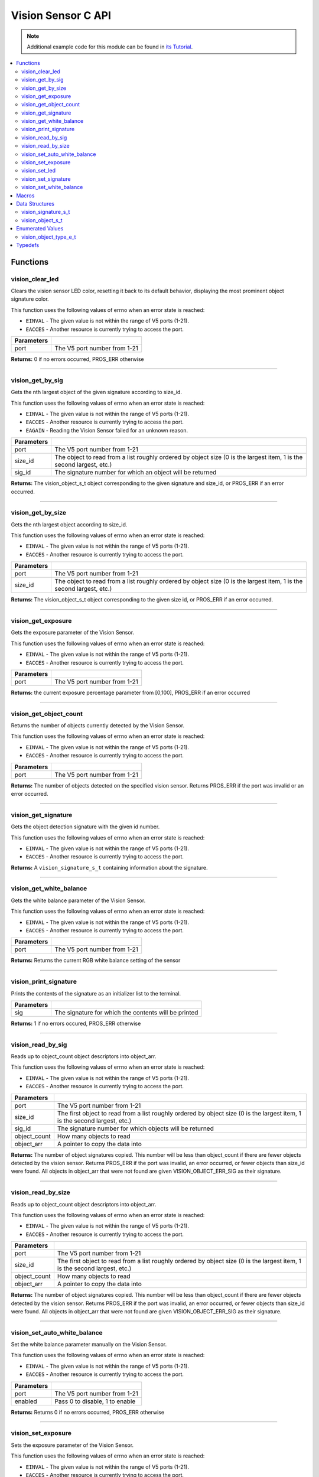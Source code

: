 ===================
Vision Sensor C API
===================

.. note:: Additional example code for this module can be found in
          `its Tutorial <../../tutorials/topical/vision.html>`_.

.. contents:: :local:

Functions
=========

vision_clear_led
----------------

Clears the vision sensor LED color, resetting it back to its default behavior,
displaying the most prominent object signature color.

This function uses the following values of errno when an error state is
reached:

- ``EINVAL`` - The given value is not within the range of V5 ports (1-21).
- ``EACCES`` - Another resource is currently trying to access the port.

.. tabs ::
   .. tab :: Prototype
      .. highlight:: c
      ::

        int32_t vision_clear_led ( uint8_t port )

   .. tab :: Example
      .. highlight:: c
      ::

        #define VISION_PORT 1

        void initialize() {
          vision_clear_led(VISION_PORT);
        }

============ ==============================
 Parameters
============ ==============================
 port         The V5 port number from 1-21
============ ==============================

**Returns:** 0 if no errors occurred, PROS_ERR otherwise

----

vision_get_by_sig
-----------------

Gets the nth largest object of the given signature according to size_id.

This function uses the following values of errno when an error state is
reached:

- ``EINVAL`` - The given value is not within the range of V5 ports (1-21).
- ``EACCES`` - Another resource is currently trying to access the port.
- ``EAGAIN`` - Reading the Vision Sensor failed for an unknown reason.

.. tabs ::
   .. tab :: Prototype
      .. highlight:: c
      ::

        vision_object_s_t vision_get_by_sig ( uint8_t port,
                                              const uint32_t size_id,
                                              const uint8_t sig_id )

   .. tab :: Example
      .. highlight:: c
      ::

        #define VISION_PORT 1
        #define EXAMPLE_SIG 1

        void opcontrol() {
          while (true) {
            vision_object_s_t rtn = vision_get_by_sig(VISION_PORT, 0, EXAMPLE_SIG);
            // Gets the largest object of the EXAMPLE_SIG signature
            printf("sig: %d", rtn.signature);
            // Prints "sig: 1"
            delay(2);
          }
        }

============ ===============================================================
 Parameters
============ ===============================================================
 port         The V5 port number from 1-21
 size_id      The object to read from a list roughly ordered by object size
              (0 is the largest item, 1 is the second largest, etc.)
 sig_id       The signature number for which an object will be returned
============ ===============================================================

**Returns:** The vision_object_s_t object corresponding to the given signature and
size_id, or PROS_ERR if an error occurred.

----

vision_get_by_size
------------------

Gets the nth largest object according to size_id.

This function uses the following values of errno when an error state is
reached:

- ``EINVAL`` - The given value is not within the range of V5 ports (1-21).
- ``EACCES`` - Another resource is currently trying to access the port.

.. tabs ::
   .. tab :: Prototype
      .. highlight:: c
      ::

         vision_object_s_t vision_get_by_size ( uint8_t port,
                                                const uint32_t size_id )

   .. tab :: Example
      .. highlight:: c
      ::

        #define VISION_PORT 1

        void opcontrol() {
          while (true) {
            vision_object_s_t rtn = vision_get_by_size(VISION_PORT, 0);
            // Gets the largest object
            printf("sig: %d", rtn.signature);
            delay(2);
          }
        }

============ ===============================================================
 Parameters
============ ===============================================================
 port         The V5 port number from 1-21
 size_id      The object to read from a list roughly ordered by object size
              (0 is the largest item, 1 is the second largest, etc.)
============ ===============================================================

**Returns:** The vision_object_s_t object corresponding to the given size id, or
PROS_ERR if an error occurred.

----

vision_get_exposure
-------------------

Gets the exposure parameter of the Vision Sensor.

This function uses the following values of errno when an error state is
reached:

- ``EINVAL`` - The given value is not within the range of V5 ports (1-21).
- ``EACCES`` - Another resource is currently trying to access the port.

.. tabs ::
   .. tab :: Prototype
      .. highlight:: c
      ::

        int32_t vision_get_exposure ( uint8_t port )

   .. tab :: Example
      .. highlight:: c
      ::

        #define VISION_PORT 1

        void initialize() {
          if (vision_get_exposure(VISION_PORT) < 50)
            vision_set_exposure(VISION_PORT, 50);
        }

============ ==============================
 Parameters
============ ==============================
 port         The V5 port number from 1-21
============ ==============================

**Returns:** the current exposure percentage parameter from [0,100],
PROS_ERR if an error occurred

----

vision_get_object_count
-----------------------

Returns the number of objects currently detected by the Vision Sensor.

This function uses the following values of errno when an error state is
reached:

- ``EINVAL`` - The given value is not within the range of V5 ports (1-21).
- ``EACCES`` - Another resource is currently trying to access the port.

.. tabs ::
   .. tab :: Prototype
      .. highlight:: c
      ::

         int32_t vision_get_object_count ( uint8_t port )

   .. tab :: Example
      .. highlight:: c
      ::

        #define VISION_PORT 1

        void opcontrol() {
          while (true) {
            printf("Number of Objects Detected: %d\n", vision_get_object_count(VISION_PORT));
            delay(2);
          }
        }

============ ==============================
 Parameters
============ ==============================
 port         The V5 port number from 1-21
============ ==============================

**Returns:** The number of objects detected on the specified vision sensor.
Returns PROS_ERR if the port was invalid or an error occurred.

----

vision_get_signature
--------------------

Gets the object detection signature with the given id number.

This function uses the following values of errno when an error state is
reached:

- ``EINVAL`` - The given value is not within the range of V5 ports (1-21).
- ``EACCES`` - Another resource is currently trying to access the port.

.. tabs ::
   .. tab :: Prototype
      .. highlight:: c
      ::

        vision_signature_s_t vision_get_signature ( uint8_t port,
				                                            const uint8_t signature_id )

   .. tab :: Example
      .. highlight:: c
      ::

				#define VISION_PORT 1
				#define EXAMPLE_SIG 1

				void opcontrol() {
					vision_signature_s_t sig = vision_get_signature(VISION_PORT, EXAMPLE_SIG);
					vision_print_signature(sig);
				}

=============== ==============================
 Parameters
=============== ==============================
 port            The V5 port number from 1-21
 signature_id    The signature id to read
============== ==============================

**Returns:** A ``vision_signature_s_t`` containing information about the signature.

----

vision_get_white_balance
------------------------

Gets the white balance parameter of the Vision Sensor.

This function uses the following values of errno when an error state is
reached:

- ``EINVAL`` - The given value is not within the range of V5 ports (1-21).
- ``EACCES`` - Another resource is currently trying to access the port.

.. tabs ::
   .. tab :: Prototype
      .. highlight:: c
      ::

        int32_t vision_get_white_balance ( uint8_t port )

   .. tab :: Example
      .. highlight:: c
      ::

        #define VISION_PORT 1
        #define VISION_WHITE 0xff

        void initialize() {
          if (vision_get_white_balance(VISION_PORT) != VISION_WHITE)
            vision_set_white_balance(VISION_PORT, VISION_WHITE);
        }

============ ==============================
 Parameters
============ ==============================
 port         The V5 port number from 1-21
============ ==============================

**Returns:** Returns the current RGB white balance setting of the sensor

----

vision_print_signature
----------------------

Prints the contents of the signature as an initializer list to the terminal.

.. tabs ::
   .. tab :: Prototype
      .. highlight:: c
      ::

        int32_t vision_print_signature ( const vision_signature_s_t sig )

   .. tab :: Example
      .. highlight:: c
      ::

        #define VISION_PORT 1
        #define EXAMPLE_SIG 1

        void opcontrol() {
					vision_signature_s_t sig = vision_get_signature(VISION_PORT, EXAMPLE_SIG);
          vision_print_signature(sig);
        }

============== ========================================================
 Parameters
============== ========================================================
 sig            The signature for which the contents will be printed
============== ========================================================

**Returns:** 1 if no errors occured, PROS_ERR otherwise

----

vision_read_by_sig
------------------

Reads up to object_count object descriptors into object_arr.

This function uses the following values of errno when an error state is
reached:

- ``EINVAL`` - The given value is not within the range of V5 ports (1-21).
- ``EACCES`` - Another resource is currently trying to access the port.

.. tabs ::
   .. tab :: Prototype
      .. highlight:: c
      ::

        int32_t vision_read_by_sig ( uint8_t port,
                                     const uint32_t size_id,
                                     const uint32_t sig_id,
                                     const uint32_t object_count,
                                     vision_object_s_t *const object_arr )

   .. tab :: Example
      .. highlight:: c
      ::

        #define VISION_PORT 1
        #define EXAMPLE_SIG 1
        #define NUM_VISION_OBJECTS 4

        void opcontrol() {
          vision_object_s_t object_arr[NUM_VISION_OBJECTS];
          while (true) {
            vision_read_by_sig(VISION_PORT, 0, EXAMPLE_SIG, NUM_VISION_OBJECTS, object_arr);
            printf("sig: %d", object_arr[0].signature);
            // Prints "sig: 1"
            delay(2);
          }
        }

============== ========================================================
 Parameters
============== ========================================================
 port           The V5 port number from 1-21
 size_id        The first object to read from a list roughly ordered
                by object size (0 is the largest item, 1 is the second
                largest, etc.)
 sig_id         The signature number for which objects will be returned
 object_count   How many objects to read
 object_arr     A pointer to copy the data into
============== ========================================================

**Returns:** The number of object signatures copied. This number will be less than
object_count if there are fewer objects detected by the vision sensor.
Returns PROS_ERR if the port was invalid, an error occurred, or fewer objects
than size_id were found. All objects in object_arr that were not found are
given VISION_OBJECT_ERR_SIG as their signature.

----

vision_read_by_size
-------------------

Reads up to object_count object descriptors into object_arr.

This function uses the following values of errno when an error state is
reached:

- ``EINVAL`` - The given value is not within the range of V5 ports (1-21).
- ``EACCES`` - Another resource is currently trying to access the port.

.. tabs ::
   .. tab :: Prototype
      .. highlight:: c
      ::

        int32_t vision_read_by_size ( uint8_t port,
                                      const uint32_t size_id,
                                      const uint32_t object_count,
                                      vision_object_s_t *const object_arr )

   .. tab :: Example
      .. highlight:: c
      ::

        #define VISION_PORT 1
        #define NUM_VISION_OBJECTS 4

        void opcontrol() {
          vision_object_s_t object_arr[NUM_VISION_OBJECTS];
          while (true) {
            vision_read_by_size(VISION_PORT, 0, NUM_VISION_OBJECTS, object_arr);
            printf("sig: %d", object_arr[0].signature);
            // Prints the signature of the largest object found
            delay(2);
          }
        }

============== ========================================================
 Parameters
============== ========================================================
 port           The V5 port number from 1-21
 size_id        The first object to read from a list roughly ordered
                by object size (0 is the largest item, 1 is the second
                largest, etc.)
 object_count   How many objects to read
 object_arr     A pointer to copy the data into
============== ========================================================

**Returns:** The number of object signatures copied. This number will be less than
object_count if there are fewer objects detected by the vision sensor.
Returns PROS_ERR if the port was invalid, an error occurred, or fewer objects
than size_id were found. All objects in object_arr that were not found are
given VISION_OBJECT_ERR_SIG as their signature.

----

vision_set_auto_white_balance
-----------------------------

Set the white balance parameter manually on the Vision Sensor.

This function uses the following values of errno when an error state is
reached:

- ``EINVAL`` - The given value is not within the range of V5 ports (1-21).
- ``EACCES`` - Another resource is currently trying to access the port.

.. tabs ::
   .. tab :: Prototype
      .. highlight:: c
      ::

        int32_t vision_set_auto_white_balance ( uint8_t port,
                                                const int32_t rgb )

   .. tab :: Example
      .. highlight:: c
      ::

        #define VISION_PORT 1

        void initialize() {
          vision_set_auto_white_balance(VISION_PORT, true);
        }

============ ===============================
 Parameters
============ ===============================
 port         The V5 port number from 1-21
 enabled      Pass 0 to disable, 1 to enable
============ ===============================

**Returns:** Returns 0 if no errors occurred, PROS_ERR otherwise

----

vision_set_exposure
-------------------

Sets the exposure parameter of the Vision Sensor.

This function uses the following values of errno when an error state is
reached:

- ``EINVAL`` - The given value is not within the range of V5 ports (1-21).
- ``EACCES`` - Another resource is currently trying to access the port.

.. tabs ::
   .. tab :: Prototype
      .. highlight:: c
      ::

        int32_t vision_set_exposure ( uint8_t port,
                                      const uint8_t percent )

   .. tab :: Example
      .. highlight:: c
      ::

        #define VISION_PORT 1

        void initialize() {
          if (vision_get_exposure(VISION_PORT) < 50)
            vision_set_exposure(VISION_PORT, 50);
        }

============ ==============================
 Parameters
============ ==============================
 port         The V5 port number from 1-21
 percent      The new exposure percentage
              from [0,100]
============ ==============================

**Returns:** 0 if no errors occurred, PROS_ERR otherwise

----

vision_set_led
--------------

Sets the vision sensor LED color, overriding the automatic behavior.

This function uses the following values of errno when an error state is
reached:

- ``EINVAL`` - The given value is not within the range of V5 ports (1-21).
- ``EACCES`` - Another resource is currently trying to access the port.

.. tabs ::
   .. tab :: Prototype
      .. highlight:: c
      ::

        int32_t vision_set_led ( uint8_t port,
                                 const int32_t rgb )

   .. tab :: Example
      .. highlight:: c
      ::

        #define VISION_PORT 1

        void initialize() {
          vision_set_led(VISION_PORT, COLOR_BLANCHED_ALMOND);
        }

============ ==============================
 Parameters
============ ==============================
 port         The V5 port number from 1-21
 rgb          An RGB code to set the LED to
============ ==============================

**Returns:** 0 if no errors occured, PROS_ERR otherwise

----

vision_set_signature
--------------------

Stores the supplied object detection signature onto the vision sensor.

.. note:: This saves the signature in volatile memory, and the signature will be
          lost as soon as the sensor is powered down.

This function uses the following values of errno when an error state is
reached:

- ``EINVAL`` - The given value is not within the range of V5 ports (1-21).
- ``EACCES`` - Another resource is currently trying to access the port.

.. tabs ::
   .. tab :: Prototype
      .. highlight:: c
      ::

        int32_t vision_set_signature ( uint8_t port,
				                               const uint8_t signature_id,
																			 vision_signature_s_t* const signature_ptr )

   .. tab :: Example
      .. highlight:: c
      ::

        #define VISION_PORT 1
				#define EXAMPLE_SIG 1

        void opcontrol() {
          vision_signature_s_t sig = vision_get_signature(VISION_PORT, EXAMPLE_SIG);
					sig.range = 10.0;
					vision_set_signature(VISION_PORT, EXAMPLE_SIG, &sig);
        }

================ ===================================
 Parameters
================ ===================================
 port            The V5 port number from 1-21
 signature_id    The signature id to store into
 signature_ptr   A pointer to the signature to save
================ ===================================

**Returns:** 1 if no errors, occurred, PROS_ERR otherwise

----

vision_set_white_balance
------------------------

Set the white balance parameter manually on the Vision Sensor.

This function will disable auto white-balancing.

This function uses the following values of errno when an error state is
reached:

- ``EINVAL`` - The given value is not within the range of V5 ports (1-21).
- ``EACCES`` - Another resource is currently trying to access the port.

.. tabs ::
   .. tab :: Prototype
      .. highlight:: c
      ::

        int32_t vision_set_white_balance ( uint8_t port,
                                           const int32_t rgb )

   .. tab :: Example
      .. highlight:: c
      ::

        #define VISION_PORT 1
        #define VISION_WHITE 0xff

        void initialize() {
          vision_set_white_balance(VISION_PORT, VISION_WHITE);
        }

============ ===============================
 Parameters
============ ===============================
 port         The V5 port number from 1-21
 rgb          The white balance parameter
============ ===============================

**Returns:** Returns 0 if no errors occurred, PROS_ERR otherwise

----

Macros
======

None.

Data Structures
===============

vision_signature_s_t
--------------------

This structure contains the parameters used by the Vision Sensor
to detect objects.

::

  typedef struct __attribute__((__packed__)) vision_signature {
    uint8_t id;
    uint8_t _pad[3];
    float range;
    int32_t u_min;
    int32_t u_max;
    int32_t u_mean;
    int32_t v_min;
    int32_t v_max;
    int32_t v_mean;
    uint32_t rgb;
    uint32_t type;
  } vision_signature_s_t;

vision_object_s_t
-----------------

This structure contains a descriptor of an object detected
by the Vision Sensor

::

  typedef struct __attribute__((__packed__)) vision_object {
    // Object signature
    uint16_t signature;
    // Object type, e.g. normal, color code, or line detection
    vision_object_type_e_t type;
    // left boundary coordinate of the object
    uint16_t left_coord;
    // top boundary coordinate of the object
    uint16_t top_coord;
    // width of the object
    uint16_t width;
    // height of the object
    uint16_t height;
    // Angle of a color code object in 0.1 degree units (e.g. 10 -> 1 degree, 155 -> 15.5 degrees)
    uint16_t angle;

    // coordinates of the middle of the object (computed from the values above)
    uint16_t x_middle_coord;
    uint16_t y_middle_coord;
  } vision_object_s_t;

================ ==========================================================================
 Value
================ ==========================================================================
 signature        Object signature
 type             `Object type <vision.html#vision-object-e-t>`_,
                  e.g. normal, color code, or line detection
 left_coord       left boundary coordinate of the object
 top_coord        top boundary coordinate of the object
 width            width of the object
 height           height of the object
 angle            angle of a color code object in 0.1 degree units
                  (e.g. 10 -> 1 degree, 155 -> 15.5 degrees)
 x_middle_coord   coordinates of the middle of the object (computed from the values above)
 y_middle_coord   coordinates of the middle of the object (computed from the values above)
================ ==========================================================================

Enumerated Values
=================

vision_object_type_e_t
----------------------

This enumeration defines the different types of objects
that can be detected by the Vision Sensor

::

  typedef enum vision_object_type {
    E_VISION_OBJECT_NORMAL = 0,
    E_VISION_OBJECT_COLOR_CODE = 1,
    E_VISION_OBJECT_LINE = 2
  } vision_object_type_e_t;

Typedefs
========

None.
